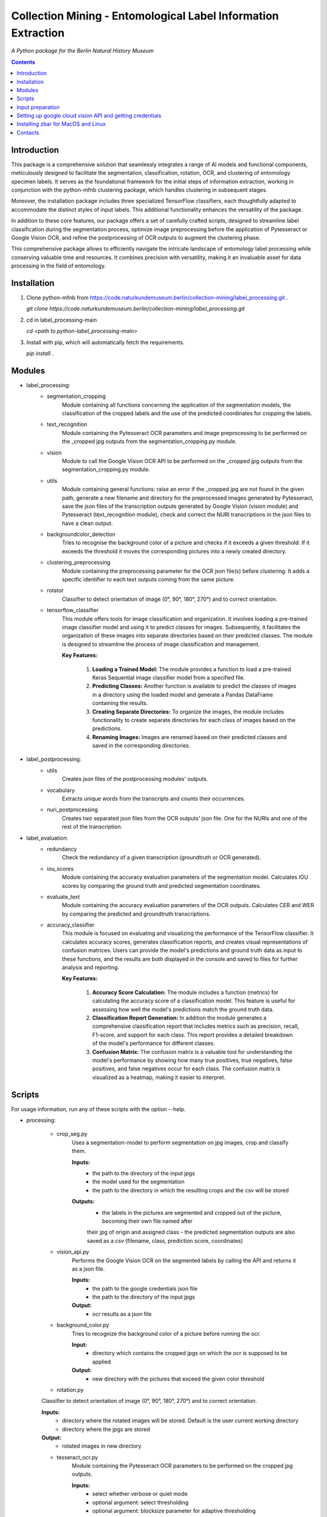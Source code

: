Collection Mining - Entomological Label Information Extraction
===================================================================

*A Python package for the Berlin Natural History Museum*

.. contents ::

Introduction
------------
This package is a comprehensive solution that seamlessly integrates a range of AI models and functional components, meticulously designed to facilitate the segmentation, classification, rotation, OCR, and clustering of entomology specimen labels. It serves as the foundational framework for the initial steps of information extraction, working in conjunction with the python-mfnb clustering package, which handles clustering in subsequent stages.

Moreover, the installation package includes three specialized TensorFlow classifiers, each thoughtfully adapted to accommodate the distinct styles of input labels. This additional functionality enhances the versatility of the package.

In addition to these core features, our package offers a set of carefully crafted scripts, designed to streamline label classification during the segmentation process, optimize image preprocessing before the application of Pytesseract or Google Vision OCR, and refine the postprocessing of OCR outputs to augment the clustering phase.

This comprehensive package allows to efficiently navigate the intricate landscape of entomology label processing while conserving valuable time and resources. It combines precision with versatility, making it an invaluable asset for data processing in the field of entomology.


Installation
------------
1. Clone python-mfnb from https://code.naturkundemuseum.berlin/collection-mining/label_processing.git .

   `git clone https://code.naturkundemuseum.berlin/collection-mining/label_processing.git`

2. cd in label_processing-main

   `cd <path to python-label_processing-main>`
   
3. Install with pip, which will automatically fetch the requirements.

   `pip install .`


Modules
-------
- label_processing:
   * segmentation_cropping
      Module containing all functions concerning the application of the segmentation 
      models, the classification of the cropped labels and the use of the predicted coordinates for cropping the labels.  



   * text_recognition
      Module containing the Pytesseract OCR parameters and image preprocessing to be performed on the _cropped jpg outputs from
      the segmentation_cropping.py module.



   * vision
      Module to call the Google Vision OCR API to be performed on the _cropped jpg outputs from
      the segmentation_cropping.py module.



   * utils
      Module containing general functions: raise an error if the _cropped jpg are not found in the given path, 
      generate a new filename and directory for the preprocessed images generated by Pytesseract, save the json files of 
      the transcription outputs generated by Google Vision (vision module) and Pytesseract (text_recognition module), 
      check and correct the NURI transcriptions in the json files to have a clean output.



   * backgroundcolor_detection
      Tries to recognise the background color of a picture and checks if it exceeds a given threshold. 
      If it exceeds the threshold it moves the corresponding pictures into a newly created directory.



   * clustering_preprocessing
      Module containing the preprocessing parameter for the OCR json file(s) before clustering. 
      It adds a specific identifier to each text outputs coming from the same picture.



   * rotator
      Classifier to detect orientation of image (0°, 90°, 180°, 270°) and to correct orientation.



   * tensorflow_classifier
      This module offers tools for image classification and organization.
      It involves loading a pre-trained image classifier model and using it to predict classes for images. 
      Subsequently, it facilitates the organization of these images into separate directories based on their predicted classes. 
      The module is designed to streamline the process of image classification and management.
      
      **Key Features:**

         1. **Loading a Trained Model:** The module provides a function to load a pre-trained Keras Sequential image classifier model from a specified file.

         2. **Predicting Classes:** Another function is available to predict the classes of images in a directory using the loaded model and generate a Pandas DataFrame containing the results.

         3. **Creating Separate Directories:** To organize the images, the module includes functionality to create separate directories for each class of images based on the predictions.

         4. **Renaming Images:** Images are renamed based on their predicted classes and saved in the corresponding directories.



- label_postprocessing:
   * utils
      Creates json files of the postprocessing modules' outputs.



   * vocabulary
      Extracts unique words from the transcripts and counts their occurrences.



   * nuri_postprocessing
      Creates two separated json files from the OCR outputs' json file.
      One for the NURIs and one of the rest of the transcription.



- label_evaluation:
   * redundancy
      Check the redundancy of a given transcription (groundtruth or OCR generated).


   
   * iou_scores
      Module containing the accuracy evaluation parameters of the segmentation model.
      Calculates IOU scores by comparing the ground truth and predicted segmentation coordinates.



   * evaluate_text
      Module containing the accuracy evaluation parameters of the OCR outputs.
      Calculates CER and WER by comparing the predicted and groundtruth transcriptions.


   * accuracy_classifier
      This module is focused on evaluating and visualizing the performance of the TensorFlow classifier.
      It calculates accuracy scores, generates classification reports, and creates visual representations of confusion matrices. 
      Users can provide the model's predictions and ground truth data as input to these functions, and the results are both displayed in the console and saved to files for further analysis and reporting.

      **Key Features:**

            1. **Accuracy Score Calculation:** The module includes a function (metrics) for calculating the accuracy score of a classification model. This feature is useful for assessing how well the model's predictions match the ground truth data.

            2. **Classification Report Generation:** In addition the module generates a comprehensive classification report that includes metrics such as precision, recall, F1-score, and support for each class. This report provides a detailed breakdown of the model's performance for different classes.

            3. **Confusion Matrix:** The confusion matrix is a valuable tool for understanding the model's performance by showing how many true positives, true negatives, false positives, and false negatives occur for each class. The confusion matrix is visualized as a heatmap, making it easier to interpret.



Scripts
-------
For usage information, run any of these scripts with the option --help.


- processing:

   * crop_seg.py
      Uses a segmentation-model to perform segmentation on jpg images, crop and classify them.

      **Inputs:**
         - the path to the directory of the input jpgs
         - the model used for the segmentation
         - the path to the directory in which the resulting crops and the csv will be stored

      **Outputs:**
         - the labels in the pictures are segmented and cropped out of the picture, becoming their own file named after 
         their jpg of origin and assigned class
         - the predicted segmentation outputs are also saved as a csv (filename, class, prediction score, coordinates)



   * vision_api.py
      Performs the Google Vision OCR on the segmented labels by calling the API and returns it as a json file. 
      
      **Inputs:**
         - the path to the google credentials json file
         - the path to the directory of the input jpgs

      **Output:**
         - ocr results as a json file



   * background_color.py
      Tries to recognize the background color of a picture before running the ocr. 
      
      **Input:**
         - directory which contains the cropped jpgs on which the ocr is supposed to be applied

      **Output:**
         - new directory with the pictures that exceed the given color threshold



   * rotation.py
   Classifier to detect orientation of image (0°, 90°, 180°, 270°) and to correct orientation.

   **Inputs:**
      - directory where the rotated images will be stored. Default is the user current working directory
      - directory where the jpgs are stored

   **Output:**
      - rotated images in new directory
   


   * tesseract_ocr.py
      Module containing the Pytesseract OCR parameters to be performed on the cropped jpg outputs.

      **Inputs:**
         - select whether verbose or quiet mode
         - optional argument: select thresholding 
         - optional argument: blocksize parameter for adaptive thresholding
         - optional argument: c_value parameter for adaptive thesholding
         - directory which contains the cropped jpgs on which the ocr is supposed to be applied

      **Outputs:**
         - preprocessed pictures
         - json file - OCR transcriptions



   * image_classifier.py
      This script is designed to simplify the process of image classification using pre-trained TensorFlow classifier models. 
      This script is particularly useful for tasks that involve predicting classes for images and efficiently organizing them based on these predictions.
      Executes the `tensorflow_classifier.py` module.

      **Key Features:**

         1. **Command-Line Usage:** Users can execute the script from the command line with options to specify the classifier model, input image directory, and output directory for saving results.
            The command `-h` or `--help` displays a usage message and a list of available command-line options, along with brief explanations for each option.

         2. **Model Selection:** The script supports three pre-defined classifier models, each tailored to a specific classification task. Users can choose the appropriate model for their image classification needs (e.g., distinguishing between 'nuri' and 'not_nuri' (1), 'handwritten' and 'printed' (2), or 'multi' and 'single' labels (3)).

         3. **Automatic Class Selection:** Based on the chosen model, the script automatically selects the class labels associated with that model. This simplifies the process of predicting image classes, as users don't need to manually specify class names.

         4. **Predictions and Organization:** After parsing command-line arguments and selecting the model and class names, the script proceeds to load the selected model, predict classes for the images in the provided directory, and organize the images into separate directories according to their predicted classes.

         5. **Customizable Output Directory:** Users have the option to specify an output directory for saving both the results (in CSV format) and the classified images. The default output directory is set to the current working directory.
      
      **Usage:**

      To utilize the script, execute it from the command line as follows:

      .. code:: bash

         image_classifier.py [-h] -m <model_number> -j <path_to_jpgs> -o <path_to_outputs>


- postprocessing:

   * cluster_id.py
      Add unique identifiers to the pictures before clustering.
      
      **Inputs:**
         - path to the OCR output json file
         - path to where we want to save the preprocessed json file. Default is the user current working directory

      **Output:**
         - unique identifiers are added to the json file



   * fix_spelling.py
      Checks if there are any spelling mistakes and fixes them.
      This is achieved by calculating Edit distance between words that appear fewer than 2 times with the 20 most frequent 
      words in the transcript. 
      If the Edit distance is lower/equal than a particular threshold, the word is substituted with a frequent word under 
      the assumption that this is the same word spelled correctly.

      **Inputs:**
         - path to json file
         - word frequency
         - distance
         - `vocabulary.csv`

      **Output:**
         - json file 

      1. Run `fix_spelling.py` to extract vocabulary (optionally) of the transcripts and correct spelling mistakes. Example:
            `python fix_spelling.py --transcripts corrected_transcripts.json --freq 20 --dist 0.34`

         transcripts: is the file you want correct transcripts from. It makes sense to use  
         `corrected_transcripts.json` that was created in the previous step (filter.py).

         freq: is the number of the most frequent words that low-frequence words will be compared to.

         dist: threshold for Edit distance. Distance less/equal than this value will be considered to be a small one, 
         so that the low-frequence word can be changed.
         
      2. If you already have `vocabulary.csv` file, then it should not be generated again, you may specify it:
            `python fix_spelling.py --transcripts corrected_transcripts.json --freq 20 --dist 0.34 --voc vocabulary.csv`



   * postprocessing_nuri.py
      Creates two separated json files from the OCR output json file.
      One for the NURIs and one of the rest of the transcription.

      **Inputs:**
         - path to the json file - OCR output
         - directory in which the json files will be saved. Default is the user current working directory
         - target folder where the accuracy results are saved. Default is the user current working directory

      **Output:**
         - json file - postprocessed ocr outputs



   * process_ocr.py
      Filter the OCR ouputs according to 4 categories:nuris, empty transcripts, plausible output, nonsense output.
      Plausible outputs are corrected using regular expressions and is saved as corrected_transcripts.json.

      **Input:**
         - path to the json file - OCR output

      **Output:**
         - one json file per categories



- evaluation:

   * evaluation_classifier.py
      This script is designed for evaluating the accuracy of of the TensorFlow classifier.
      It performs accuracy assessment and generates confusion matrices for a set of predictions. The script reads an input CSV file containing both predicted (pred) and ground truth (gt) labels, calculates accuracy scores, and produces confusion matrices. 
      It allows for customizable output directory specification and provides a concise help message for command-line usage.
      Executes the `accuracy_classifier.py` module.

      **Key Features:**

         1. **Command-Line Usage:** Users can execute the script from the command line with options to specify the output directory where accuracy scores and confusion matrices will be stored. It defaults to the current working directory.
            As input, it requires the path to an input CSV file containing predicted (pred) and ground truth (gt) labels' classes.
            The command `-h` or `--help` displays a usage message and a list of available command-line options, along with brief explanations for each option.

         2. **Unique Class Extraction:** The script extracts unique classes from the ground truth (gt) column in the input CSV file. This is essential for accurate labeling in the confusion matrices.

         3. **Accuracy Score Calculation:** The script invokes the metrics function from the `accuracy_classifier.py` module to calculate accuracy scores based on the provided predicted and ground truth labels. The results are saved in the output directory if specified.

         4. **Confusion Matrix Generation:** The script invokes the cm function from the `accuracy_classifier.py` module to create confusion matrices. These matrices are generated as heatmaps and can also be saved in the output directory if desired.


      **Usage:**

      To utilize the script, execute it from the command line as follows:

      .. code:: bash

         evaluation_classifier.py -o <path_to_output_directory> -d <path_to_your_data.csv>



   * label_redundancy.py
      Module calculating labels' redundancy of a given text transcription (groundtruth or OCR generated).
      
      **Input:**
         - the path to the transcription dataset

      **Output:**
         - redundancy percentage of the dataset



   * ocr_accuracy.py
      Module containing the accuracy evaluation parameters of the OCR outputs.

      **Inputs:**
         - path to the ground truth dataset
         - path json file OCR output
         - target folder where the accuracy results are saved. Default is the user current working directory

      **Output:**
         - ocr accuracy scores (json file, plots)



   * segmentation_accuracy.py
      Evaluate segmentation model.

      **Inputs:**
         - path to the ground truth coordinates csv
         - path to the predicted coordinates csv
         - target folder where the iou accuracy results and plots are saved. Default is the user current working directory

      **Output:**
         - csv and box plots with accuracy scores



Input preparation
-----------------
**The modules are best to be performed on jpg images of labels from entomology databases such as:**
   - `AntWeb`_
   - `Bees&Bytes`_
   - LEP_PHIL - pictures of specimens from the Philippines (by Théo Leger)
   - `Atlas of Living Australia`_


**In terms of data acquisition, the following standards are recommended to optimize the outputs:**

- The pictures quality should be standardized and uniform as much as possible, preferably using macro photography, the .jpg format and 300 DPI resolution.
- If there are multiple labels in one picture, they should be clearly separated from one another without overlapping. The text in the label should be aligned horizontally.
- If possible, the specimen shouldn't be present in the picture with the labels.
- If the labels in the different pictures are similar (same colours and/or same nature/content), they should always be placed the same way at the same spot from one picture to another. *ex: label with location always bottom right, collection number top left, taxonomy top right etc...*
- A black background like in LEP_PHIL is prefered, but a white background is also acceptable.


.. _AntWeb: https://www.antweb.org/
.. _Bees&Bytes: https://www.zooniverse.org/projects/mfnberlin/bees-and-bytes  
.. _Atlas of Living Australia: https://www.ala.org.au/


Setting up google cloud vision API and getting credentials
----------------------------------------------------------
- In order to use the google API you need to create a Google account and set it up for Vision.
- How to setup your Google Cloud Vision is explained `on the website`_.
- You then need to retrieve your credentials json (everything is explained in the provided link).
- The credentials json file should then be provided as an input in the `vision.py` script.


Installing Pytesseract for MacOS"""
Responsible for filtering the OCR ouputs according to 4 categories:nuris, empty transcripts, plausible output, nonsense output.
Plausible outputs are corrected using regular expressions and is saved as corrected_transcripts.json.
"""
--------------------------------
Informations about Pytesseract can be found `here`_ or `this website`_.
To install Pytesseract with Homebrew, first install `it`_ and follow the `steps`_.

.. _on the website: https://cloud.google.com/vision/docs/setup
.. _here: https://pypi.org/project/pytesseract/
.. _this website: https://tesseract-ocr.github.io/tessdoc/Installation.html
.. _it: https://brew.sh/
.. _steps: https://formulae.brew.sh/formula/tesseract


Installing zbar for MacOS and Linux
-----------------------------------
To use the more powerful qr-code reading function of zbar additional dependencies
have to be installed (only for Mac OS and Linux. On Windows they come with the 
Python DLLs) These can be installed via the command line with the following
commands:

Mac OS X:

``brew install zbar``

Linux:

``sudo apt-get install libzbar0``


Contacts
--------

Margot Belot margot.belot@mfn.berlin

Olha Svezhentseva Olha.Svezhentseva@mfn.berlin

Leonardo Preuss preuss.leonardo@gmail.com

